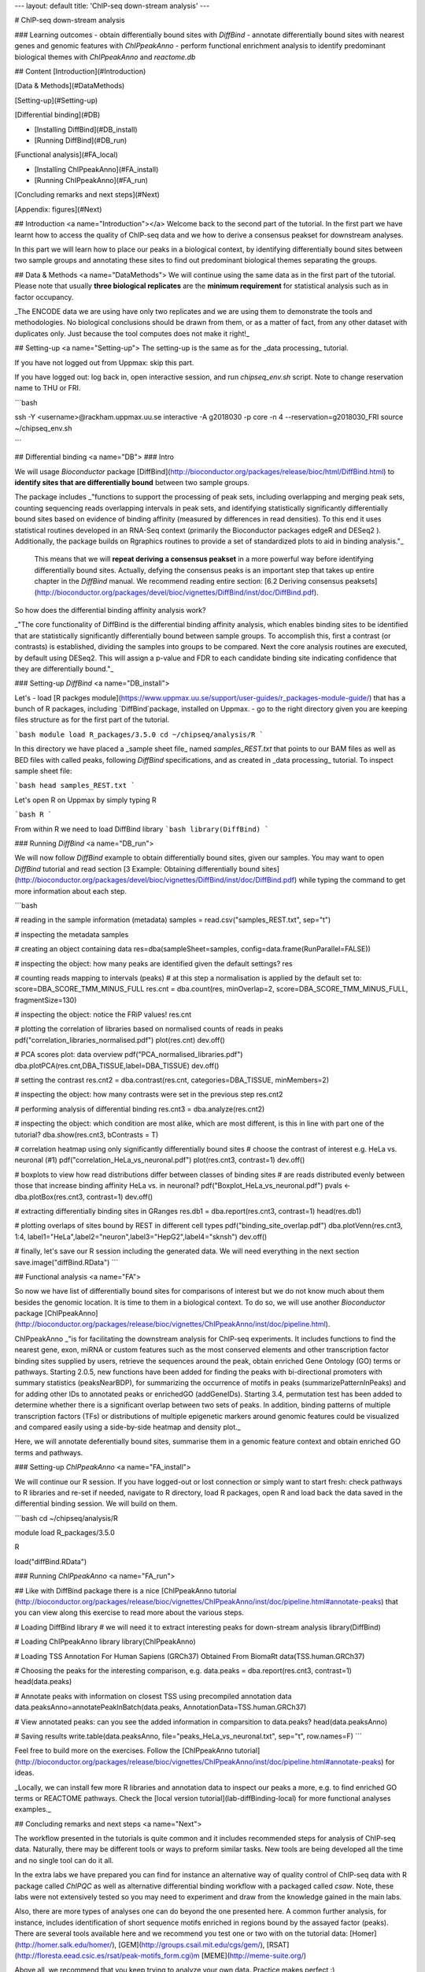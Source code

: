 ---
layout: default
title:  'ChIP-seq down-stream analysis'
---

# ChIP-seq down-stream analysis

### Learning outcomes
- obtain differentially bound sites with `DiffBind`
- annotate differentially bound sites with nearest genes and genomic features with `ChIPpeakAnno`
- perform functional enrichment analysis to identify predominant biological themes with `ChIPpeakAnno` and `reactome.db`

## Content
[Introduction](#Introduction)

[Data & Methods](#DataMethods)

[Setting-up](#Setting-up)

[Differential binding](#DB)

* [Installing DiffBind](#DB_install)
* [Running DiffBind](#DB_run)

[Functional analysis](#FA_local)

* [Installing ChIPpeakAnno](#FA_install)
* [Running ChIPpeakAnno](#FA_run)

[Concluding remarks and next steps](#Next)

[Appendix: figures](#Next)


## Introduction <a name="Introduction"></a>
Welcome back to the second part of the tutorial. In the first part we have learnt how to access the quality of ChIP-seq data and we how to derive a consensus peakset for downstream analyses.

In this part we will learn how to place our peaks in a biological context, by identifying differentially bound sites between two sample groups and annotating these sites to find out predominant biological themes separating the groups.

## Data & Methods <a name="DataMethods">
We will continue using the same data as in the first part of the tutorial. Please note that usually **three biological replicates** are the **minimum requirement** for statistical analysis such as in factor occupancy.

_The ENCODE data we are using have only two replicates and we are using them to demonstrate the tools and methodologies. No biological conclusions should be drawn from them, or as a matter of fact, from any other dataset with duplicates only. Just because the tool computes does not make it right!_

## Setting-up  <a name="Setting-up">
The setting-up is the same as for the _data processing_ tutorial.

If you have not logged out from Uppmax: skip this part.

If you have logged out: log back in, open interactive session, and run `chipseq_env.sh` script. Note to change reservation name to THU or FRI.

```bash

ssh -Y <username>@rackham.uppmax.uu.se
interactive -A g2018030 -p core -n 4 --reservation=g2018030_FRI
source ~/chipseq_env.sh

```


## Differential binding <a name="DB">
### Intro

We will usage `Bioconductor` package [DiffBind](http://bioconductor.org/packages/release/bioc/html/DiffBind.html) to **identify sites that are differentially bound** between two sample groups.

The package includes _"functions to support the processing of peak sets, including overlapping and merging peak sets, counting sequencing reads overlapping intervals in peak sets, and identifying statistically significantly differentially bound sites based on evidence of binding affinity (measured by differences in read densities). To this end it uses statistical routines developed in an RNA-Seq context (primarily the Bioconductor packages edgeR and DESeq2 ). Additionally, the package builds on Rgraphics routines to provide a set of standardized plots to aid in binding analysis."_

 This means that we will **repeat deriving a consensus peakset** in a more powerful way before identifying differentially bound sites. Actually, defying the consensus peaks is an important step that takes up entire chapter in the `DiffBind` manual. We recommend reading entire section:  [6.2 Deriving consensus peaksets](http://bioconductor.org/packages/devel/bioc/vignettes/DiffBind/inst/doc/DiffBind.pdf).

So how does the differential binding affinity analysis work?

_"The core functionality of DiffBind is the differential binding affinity analysis, which enables binding sites to be identified that are statistically significantly differentially bound between sample groups. To accomplish this, first a contrast (or contrasts) is established, dividing the samples into groups to be compared. Next the core analysis routines are executed, by default using DESeq2. This will assign a p-value and FDR to each candidate binding site indicating confidence that they are differentially bound."_

### Setting-up `DiffBind`  <a name="DB_install">

Let's
- load [R packges module](https://www.uppmax.uu.se/support/user-guides/r_packages-module-guide/) that has a bunch of R packages, including `DiffBind`package, installed on Uppmax.
-  go to the right directory given you are keeping files structure as for the first part of the tutorial.

```bash
module load R_packages/3.5.0
cd ~/chipseq/analysis/R
```

In this directory we have placed a _sample sheet file_ named `samples_REST.txt` that points to our BAM files as well as BED files with called peaks, following `DiffBind` specifications, and as created in _data processing_ tutorial. To inspect sample sheet file:

```bash
head samples_REST.txt
```

Let's open R on Uppmax by simply typing R

```bash
R
```

From within R we need to load DiffBind library
```bash
library(DiffBind)
```

### Running `DiffBind`  <a name="DB_run">


We will now follow `DiffBind` example to obtain differentially bound sites, given our samples. You may want to open `DiffBind` tutorial and read section [3 Example: Obtaining differentially bound sites](http://bioconductor.org/packages/devel/bioc/vignettes/DiffBind/inst/doc/DiffBind.pdf) while typing the command to get more information about each step.

```bash

# reading in the sample information (metadata)
samples = read.csv("samples_REST.txt", sep="\t")

#	inspecting the metadata
samples

#	creating an object containing data
res=dba(sampleSheet=samples, config=data.frame(RunParallel=FALSE))

# inspecting the object: how many peaks are identified given the default settings?
res

# counting reads mapping to intervals (peaks)
# at this step a normalisation is applied by the default set to: score=DBA_SCORE_TMM_MINUS_FULL
res.cnt = dba.count(res, minOverlap=2, score=DBA_SCORE_TMM_MINUS_FULL, fragmentSize=130)

# inspecting the object: notice the FRiP values!
res.cnt

# plotting the correlation of libraries based on normalised counts of reads in peaks
pdf("correlation_libraries_normalised.pdf")
plot(res.cnt)
dev.off()

# PCA scores plot: data overview
pdf("PCA_normalised_libraries.pdf")
dba.plotPCA(res.cnt,DBA_TISSUE,label=DBA_TISSUE)
dev.off()

# setting the contrast
res.cnt2 = dba.contrast(res.cnt, categories=DBA_TISSUE, minMembers=2)

# inspecting the object: how many contrasts were set in the previous step
res.cnt2

# performing analysis of differential binding
res.cnt3 = dba.analyze(res.cnt2)

# inspecting the object: which condition are most alike, which are most different, is this in line with part one of the tutorial?
dba.show(res.cnt3, bContrasts = T)

# correlation heatmap  using only significantly differentially bound sites
# choose the contrast of interest e.g. HeLa vs. neuronal (#1)
pdf("correlation_HeLa_vs_neuronal.pdf")
plot(res.cnt3, contrast=1)
dev.off()

# boxplots to view how read distributions differ between classes of binding sites
# are reads distributed evenly between those that increase binding affinity HeLa vs. in neuronal?
pdf("Boxplot_HeLa_vs_neuronal.pdf")
pvals <- dba.plotBox(res.cnt3, contrast=1)
dev.off()

# extracting differentially binding sites in GRanges
res.db1 = dba.report(res.cnt3, contrast=1)
head(res.db1)

# plotting overlaps of sites bound by REST in different cell types
pdf("binding_site_overlap.pdf")
dba.plotVenn(res.cnt3, 1:4, label1="HeLa",label2="neuron",label3="HepG2",label4="sknsh")
dev.off()

# finally, let's save our R session including the generated data. We will need everything in the next section
save.image("diffBind.RData")
```

## Functional analysis <a name="FA">

So now we have list of differentially bound sites for comparisons of interest but we do not know much about them besides the genomic location. It is time to them in a biological context. To do so, we will use another `Bioconductor` package [ChIPpeakAnno](http://bioconductor.org/packages/release/bioc/vignettes/ChIPpeakAnno/inst/doc/pipeline.html).

ChIPpeakAnno _"is for facilitating the downstream analysis for ChIP-seq experiments. It includes functions to find the nearest gene, exon, miRNA or custom features such as the most conserved elements and other transcription factor binding sites supplied by users, retrieve the sequences around the peak, obtain enriched Gene Ontology (GO) terms or pathways. Starting 2.0.5, new functions have been added for finding the peaks with bi-directional promoters with summary statistics (peaksNearBDP), for summarizing the occurrence of motifs in peaks (summarizePatternInPeaks) and for adding other IDs to annotated peaks or enrichedGO (addGeneIDs). Starting 3.4, permutation test has been added to determine whether there is a significant overlap between two sets of peaks. In addition, binding patterns of multiple transcription factors (TFs) or distributions of multiple epigenetic markers around genomic features could be visualized and compared easily using a side-by-side heatmap and density plot._

Here, we will annotate deferentially bound sites, summarise them in a genomic feature context and obtain enriched GO terms and pathways.


### Setting-up `ChIPpeakAnno`  <a name="FA_install">

We will continue our R session. If you have logged-out or lost connection or simply want to start fresh: check pathways to R libraries and re-set if needed, navigate to R directory, load R packages, open R and load back the data saved in the differential binding session. We will build on them.

```bash
cd ~/chipseq/analysis/R

module load R_packages/3.5.0

R

load("diffBind.RData")


### Running `ChIPpeakAnno`  <a name="FA_run">

## Like with DiffBind package there is a nice [ChIPpeakAnno tutorial (http://bioconductor.org/packages/release/bioc/vignettes/ChIPpeakAnno/inst/doc/pipeline.html#annotate-peaks) that you can view along this exercise to read more about the various steps.


# Loading DiffBind library
# we will need it to extract interesting peaks for down-stream analysis
library(DiffBind)

# Loading ChIPpeakAnno library
library(ChIPpeakAnno)

# Loading TSS Annotation For Human Sapiens (GRCh37) Obtained From BiomaRt
data(TSS.human.GRCh37)

# Choosing the peaks for the interesting comparison, e.g.
data.peaks = dba.report(res.cnt3, contrast=1)
head(data.peaks)

# Annotate peaks with information on closest TSS using precompiled annotation data
data.peaksAnno=annotatePeakInBatch(data.peaks, AnnotationData=TSS.human.GRCh37)

# View annotated peaks: can you see the added information in comparsition to data.peaks?
head(data.peaksAnno)

# Saving results
write.table(data.peaksAnno, file="peaks_HeLa_vs_neuronal.txt", sep="\t", row.names=F)
```


Feel free to build more on the exercises. Follow the [ChIPpeakAnno tutorial](http://bioconductor.org/packages/release/bioc/vignettes/ChIPpeakAnno/inst/doc/pipeline.html#annotate-peaks) for ideas.

_Locally, we can install few more R libraries and annotation data to inspect our peaks a more, e.g. to find enriched GO terms or REACTOME pathways. Check the [local version tutorial](lab-diffBinding-local) for more functional analyses examples._


## Concluding remarks and next steps <a name="Next">

The workflow presented in the tutorials is quite common and it includes recommended steps for analysis of ChIP-seq data. Naturally, there may be different tools or ways to preform similar tasks. New tools are being developed all the time and no single tool can do it all.

In the extra labs we have prepared you can find for instance an alternative way of quality control of ChIP-seq data with R package called `ChIPQC` as well as alternative differential binding workflow with a packaged called `csaw`. Note, these labs were not extensively tested so you may need to experiment and draw from the knowledge gained in the main labs.

Also, there are more types of analyses one can do beyond the one presented here. A common further analysis, for instance, includes identification of short sequence motifs enriched in regions bound by the assayed factor (peaks). There are several tools available here and we recommend you test one or two with on the tutorial data: [Homer](http://homer.salk.edu/homer/), [GEM](http://groups.csail.mit.edu/cgs/gem/), [RSAT](http://floresta.eead.csic.es/rsat/peak-motifs_form.cgi)m [MEME](http://meme-suite.org/)

Above all, we recommend that you keep trying to analyze your own data. Practice makes perfect :)

----

## Appendix: figures <a name="Appendix">

![correlation_librarires_normalised](../figures/lab-diffBinding/correlation_libraries_normalised.pdf)

Fig: Correlation of libraries based on normalised counts of reads in peaks

----

![PCA](../figures/lab-diffBinding/PCA_normalised_libraries.pdf)

Fig: PCA scores plot: data overview using normalised counts of reads in peaks

----

![Heatmap](../figures/lab-diffBinding/correlation_HeLa_vs_neuronal.pdf)

Fig: Correlation heatmap  using only significantly differentially bound sites for HeLa and neuronal


----

![Boxplot](../figures/lab-diffBinding/Boxplot_HeLa_vs_neuronal.pdf)

Fig: Boxplots of reads distributions between HeLa and neuronal

----

![Venn](../figures/lab-diffBinding/binding_site_overlap.pdf)

Fig: Venn diagram of overlapping sites bound by REST in different cell types

----

![Features](../figures/lab-diffBinding/peaks_featuresDistr_HeLa_vs_neuronal.pdf)

Fig: Boxplots of reads distributions between HeLa and neuronal

.. ----

.. Written by: Olga Dethelefsen
